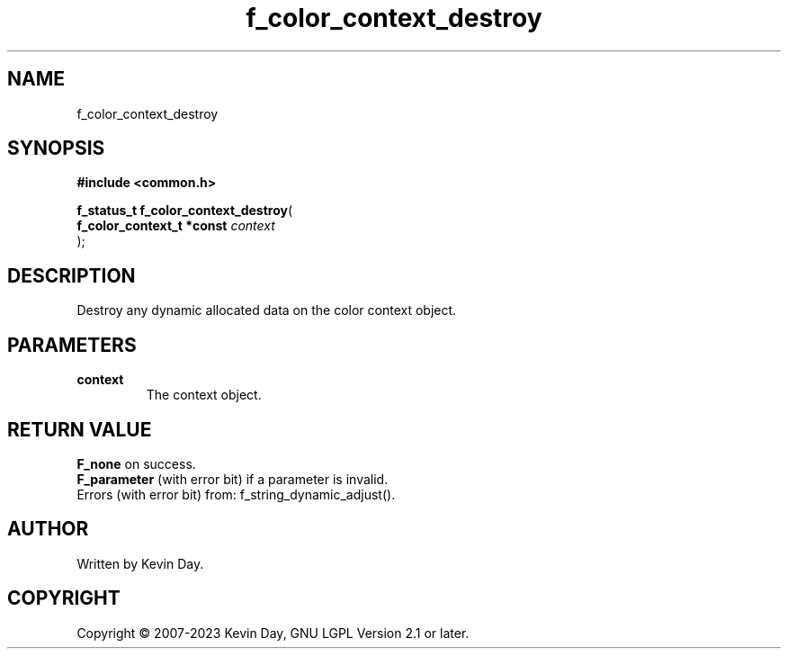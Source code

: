.TH f_color_context_destroy "3" "July 2023" "FLL - Featureless Linux Library 0.6.6" "Library Functions"
.SH "NAME"
f_color_context_destroy
.SH SYNOPSIS
.nf
.B #include <common.h>
.sp
\fBf_status_t f_color_context_destroy\fP(
    \fBf_color_context_t *const \fP\fIcontext\fP
);
.fi
.SH DESCRIPTION
.PP
Destroy any dynamic allocated data on the color context object.
.SH PARAMETERS
.TP
.B context
The context object.

.SH RETURN VALUE
.PP
\fBF_none\fP on success.
.br
\fBF_parameter\fP (with error bit) if a parameter is invalid.
.br
Errors (with error bit) from: f_string_dynamic_adjust().
.SH AUTHOR
Written by Kevin Day.
.SH COPYRIGHT
.PP
Copyright \(co 2007-2023 Kevin Day, GNU LGPL Version 2.1 or later.
